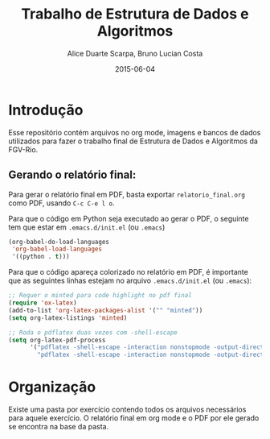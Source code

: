 #+TITLE:	Trabalho de Estrutura de Dados e Algoritmos
#+AUTHOR:	Alice Duarte Scarpa, Bruno Lucian Costa
#+EMAIL:	alicescarpa@gmail.com, bruno.lucian.costa@gmail.com
#+DATE:		2015-06-04
#+UPDATE:	0:00:00
#+STARTUP:	content

* Introdução

Esse repositório contém arquivos no org mode, imagens e bancos de
dados utilizados para fazer o trabalho final de Estrutura de Dados e
Algoritmos da FGV-Rio.

** Gerando o relatório final:

Para gerar o relatório final em PDF, basta exportar
~relatorio_final.org~ como PDF, usando ~C-c C-e l o~.

Para que o código em Python seja executado ao gerar o PDF, o seguinte
tem que estar em ~.emacs.d/init.el~ (ou ~.emacs~)

#+BEGIN_SRC lisp
(org-babel-do-load-languages
 'org-babel-load-languages
 '((python . t)))
#+END_SRC

Para que o código apareça colorizado no relatório em PDF, é importante
que as seguintes linhas estejam no arquivo ~.emacs.d/init.el~ (ou
~.emacs~):

#+BEGIN_SRC lisp
;; Requer o minted para code highlight no pdf final
(require 'ox-latex)
(add-to-list 'org-latex-packages-alist '("" "minted"))
(setq org-latex-listings 'minted)

;; Roda o pdflatex duas vezes com -shell-escape
(setq org-latex-pdf-process
      '("pdflatex -shell-escape -interaction nonstopmode -output-directory %o %f"
        "pdflatex -shell-escape -interaction nonstopmode -output-directory %o %f"))

#+END_SRC

* Organização

Existe uma pasta por exercício contendo todos os arquivos necessários
para aquele exercício. O relatório final em org mode e o PDF por ele
gerado se encontra na base da pasta.
